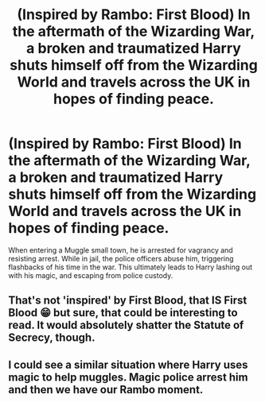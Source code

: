 #+TITLE: (Inspired by Rambo: First Blood) In the aftermath of the Wizarding War, a broken and traumatized Harry shuts himself off from the Wizarding World and travels across the UK in hopes of finding peace.

* (Inspired by Rambo: First Blood) In the aftermath of the Wizarding War, a broken and traumatized Harry shuts himself off from the Wizarding World and travels across the UK in hopes of finding peace.
:PROPERTIES:
:Author: Wunder-Waffle
:Score: 10
:DateUnix: 1619451040.0
:DateShort: 2021-Apr-26
:FlairText: Prompt
:END:
When entering a Muggle small town, he is arrested for vagrancy and resisting arrest. While in jail, the police officers abuse him, triggering flashbacks of his time in the war. This ultimately leads to Harry lashing out with his magic, and escaping from police custody.


** That's not 'inspired' by First Blood, that IS First Blood 😁 but sure, that could be interesting to read. It would absolutely shatter the Statute of Secrecy, though.
:PROPERTIES:
:Author: IceReddit87
:Score: 4
:DateUnix: 1619459609.0
:DateShort: 2021-Apr-26
:END:


** I could see a similar situation where Harry uses magic to help muggles. Magic police arrest him and then we have our Rambo moment.
:PROPERTIES:
:Author: JReyBr
:Score: 3
:DateUnix: 1619472558.0
:DateShort: 2021-Apr-27
:END:
